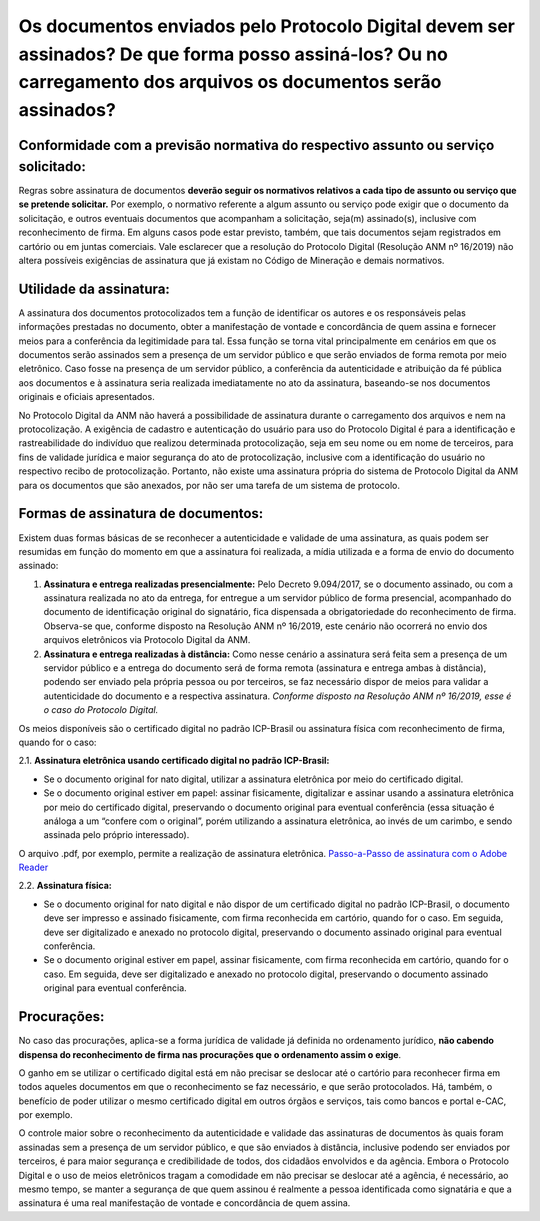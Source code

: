 Os documentos enviados pelo Protocolo Digital devem ser assinados? De que forma posso assiná-los? Ou no carregamento dos arquivos os documentos serão assinados?
========================================================================================================================================

**Conformidade com a previsão normativa do respectivo assunto ou serviço solicitado:**
--------------------------------------------------------------------------------------
Regras sobre assinatura de documentos **deverão seguir os normativos relativos a cada tipo de assunto ou serviço que se pretende solicitar.** Por exemplo, o normativo referente a algum assunto ou serviço pode exigir que o documento da solicitação, e outros eventuais documentos que acompanham a solicitação, seja(m) assinado(s), inclusive com reconhecimento de firma. Em alguns casos pode estar previsto, também, que tais documentos sejam registrados em cartório ou em juntas comerciais. Vale esclarecer que a resolução do Protocolo Digital (Resolução ANM nº 16/2019) não altera possíveis exigências de assinatura que já existam no Código de Mineração e demais normativos.

**Utilidade da assinatura:**
---------------------------
A assinatura dos documentos protocolizados tem a função de identificar os autores e os responsáveis pelas informações prestadas no documento, obter a manifestação de vontade e concordância de quem assina e fornecer meios para a conferência da legitimidade para tal. Essa função se torna vital principalmente em cenários em que os documentos serão assinados sem a presença de um servidor público e que serão enviados de forma remota por meio eletrônico. Caso fosse na presença de um servidor público, a conferência da autenticidade e atribuição da fé pública aos documentos e à assinatura seria realizada imediatamente no ato da assinatura, baseando-se nos documentos originais e oficiais apresentados.

No Protocolo Digital da ANM não haverá a possibilidade de assinatura durante o carregamento dos arquivos e nem na protocolização. A exigência de cadastro e autenticação do usuário para uso do Protocolo Digital é para a identificação e rastreabilidade do indivíduo que realizou determinada protocolização, seja em seu nome ou em nome de terceiros, para fins de validade jurídica e maior segurança do ato de protocolização, inclusive com a identificação do usuário no respectivo recibo de protocolização. Portanto, não existe uma assinatura própria do sistema de Protocolo Digital da ANM para os documentos que são anexados, por não ser uma tarefa de um sistema de protocolo.

**Formas de assinatura de documentos:**
----------------------------------------
Existem duas formas básicas de se reconhecer a autenticidade e validade de uma assinatura, as quais podem ser resumidas em função do momento em que a assinatura foi realizada, a mídia utilizada e a forma de envio do documento assinado:

1. **Assinatura e entrega realizadas presencialmente:** Pelo Decreto 9.094/2017, se o documento assinado, ou com a assinatura realizada no ato da entrega, for entregue a um servidor público de forma presencial, acompanhado do documento de identificação original do signatário, fica dispensada a obrigatoriedade do reconhecimento de firma. Observa-se que, conforme disposto na Resolução ANM nº 16/2019, este cenário não ocorrerá no envio dos arquivos eletrônicos via Protocolo Digital da ANM.

2. **Assinatura e entrega realizadas à distância:** Como nesse cenário a assinatura será feita sem a presença de um servidor público e a entrega do documento será de forma remota (assinatura e entrega ambas à distância), podendo ser enviado pela própria pessoa ou por terceiros, se faz necessário dispor de meios para validar a autenticidade do documento e a respectiva assinatura. *Conforme disposto na Resolução ANM nº 16/2019, esse é o caso do Protocolo Digital.*

Os meios disponíveis são o certificado digital no padrão ICP-Brasil ou assinatura física com reconhecimento de firma, quando for o caso:

2.1. **Assinatura eletrônica usando certificado digital no padrão ICP-Brasil:**

* Se o documento original for nato digital, utilizar a assinatura eletrônica por meio do certificado digital.
* Se o documento original estiver em papel: assinar fisicamente, digitalizar e assinar usando a assinatura eletrônica por meio do certificado digital, preservando o documento original para eventual conferência (essa situação é análoga a um “confere com o original”, porém utilizando a assinatura eletrônica, ao invés de um carimbo, e sendo assinada pelo próprio interessado).

O arquivo .pdf, por exemplo, permite a realização de assinatura eletrônica.  `Passo-a-Passo de assinatura com o Adobe Reader <http://www.anm.gov.br/novo-protocolo/assinatura-digital-em-pdf-passo-a-passo.pdf>`__


2.2. **Assinatura física:**

* Se o documento original for nato digital e não dispor de um certificado digital no padrão ICP-Brasil, o documento deve ser impresso e assinado fisicamente, com firma reconhecida em cartório, quando for o caso. Em seguida, deve ser digitalizado e anexado no protocolo digital, preservando o documento assinado original para eventual conferência.
* Se o documento original estiver em papel, assinar fisicamente, com firma reconhecida em cartório, quando for o caso. Em seguida, deve ser digitalizado e anexado no protocolo digital, preservando o documento assinado original para eventual conferência.


**Procurações:**
---------------
No caso das procurações, aplica-se a forma jurídica de validade já definida no ordenamento jurídico, **não cabendo dispensa do reconhecimento de firma nas procurações que o ordenamento assim o exige**.



O ganho em se utilizar o certificado digital está em não precisar se deslocar até o cartório para reconhecer firma em todos aqueles documentos em que o reconhecimento se faz necessário, e que serão protocolados. Há, também, o benefício de poder utilizar o mesmo certificado digital em outros órgãos e serviços, tais como bancos e portal e-CAC, por exemplo.

O controle maior sobre o reconhecimento da autenticidade e validade das assinaturas de documentos às quais foram assinadas sem a presença de um servidor público, e que são enviados à distância, inclusive podendo ser enviados por terceiros, é para maior segurança e credibilidade de todos, dos cidadãos envolvidos e da agência. Embora o Protocolo Digital e o uso de meios eletrônicos tragam a comodidade em não precisar se deslocar até a agência, é necessário, ao mesmo tempo, se manter a segurança de que quem assinou é realmente a pessoa identificada como signatária e que a assinatura é uma real manifestação de vontade e concordância de quem assina.

